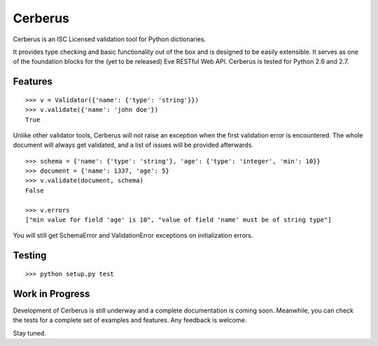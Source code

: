 Cerberus
========

.. image:: https://secure.travis-ci.org/nicolaiarocci/cerberus.png?branch=master 
        :target: https://secure.travis-ci.org/nicolaiarocci/cerberus

Cerberus is an ISC Licensed validation tool for Python dictionaries.

It provides type checking and basic functionality out of the box and is
designed to be easily extensible. It serves as one of the foundation blocks for
the (yet to be released) Eve RESTful Web API. Cerberus is tested for Python 2.6
and 2.7.

Features
--------
::

    >>> v = Validator({'name': {'type': 'string'}})
    >>> v.validate({'name': 'john doe'})
    True

Unlike other validator tools, Cerberus will not raise an exception when the
first validation error is encountered. The whole document will always get
validated, and a list of issues will be provided afterwards.

::

    >>> schema = {'name': {'type': 'string'}, 'age': {'type': 'integer', 'min': 10}}
    >>> document = {'name': 1337, 'age': 5}
    >>> v.validate(document, schema)
    False

    >>> v.errors
    ["min value for field 'age' is 10", "value of field 'name' must be of string type"]

You will still get SchemaError and ValidationError exceptions on initialization
errors.

Testing
-------
::

    >>> python setup.py test

Work in Progress
----------------
Development of Cerberus is still underway and a complete documentation
is coming soon. Meanwhile, you can check the tests for a complete set of
examples and features. Any feedback is welcome.

Stay tuned.
